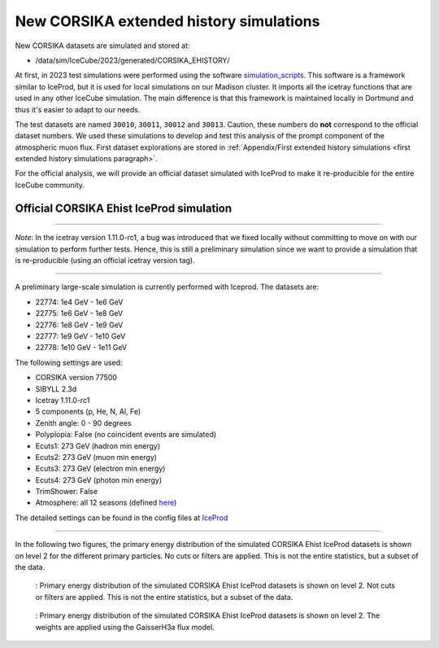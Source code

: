 New CORSIKA extended history simulations
########################################

New CORSIKA datasets are simulated and stored at: 

* /data/sim/IceCube/2023/generated/CORSIKA_EHISTORY/

At first, in 2023 test simulations were performed using the software `simulation_scripts <https://github.com/tudo-astroparticlephysics/simulation_scripts>`_. 
This software is a framework similar to IceProd, but it is used for local simulations on our Madison cluster. It imports all the icetray functions that are used in 
any other IceCube simulation. The main difference is that this framework is maintained locally in Dortmund and thus it's easier to adapt to our needs.

The test datasets are named ``30010``, ``30011``, ``30012`` and ``30013``. Caution, these numbers do **not** correspond to the official dataset numbers.
We used these simulations to develop and test this analysis of the prompt component of the atmospheric muon flux. 
First dataset explorations are stored in :ref:`Appendix/First extended history simulations <first extended history simulations paragraph>`. 


For the official analysis, we will provide 
an official dataset simulated with IceProd to make it re-producible for the entire IceCube community.
    
 
Official CORSIKA Ehist IceProd simulation 
+++++++++++++++++++++++++++++++++++++++++

----

*Note*: In the icetray version 1.11.0-rc1, a bug was introduced that we fixed locally without committing to move on 
with our simulation to perform further tests. Hence, this is still a preliminary simulation since we want to provide 
a simulation that is re-producible (using an official icetray version tag).

----

A preliminary large-scale simulation is currently performed with Iceprod. 
The datasets are:

* 22774: 1e4 GeV - 1e6 GeV 
* 22775: 1e6 GeV - 1e8 GeV
* 22776: 1e8 GeV - 1e9 GeV
* 22777: 1e9 GeV - 1e10 GeV
* 22778: 1e10 GeV - 1e11 GeV

The following settings are used:

* CORSIKA version 77500 

* SIBYLL 2.3d 

* Icetray 1.11.0-rc1

* 5 components (p, He, N, Al, Fe)

* Zenith angle: 0 - 90 degrees

* Polyplopia: False (no coincident events are simulated)

* Ecuts1: 273 GeV (hadron min energy)

* Ecuts2: 273 GeV (muon min energy)

* Ecuts3: 273 GeV (electron min energy)

* Ecuts4: 273 GeV (photon min energy)

* TrimShower: False 

* Atmosphere: all 12 seasons (defined `here <https://wiki.icecube.wisc.edu/index.php/Real_atmosphere_for_CORSIKA>`_)

The detailed settings can be found in the config files at `IceProd <https://iceprod2.icecube.wisc.edu>`_


---- 

In the following two figures, the primary energy distribution of the simulated CORSIKA Ehist IceProd datasets is shown on level 2 
for the different primary particles. No cuts or filters are applied. This is not the entire statistics, but a subset of the data.

.. figure:: images/plots/simulation/simulated_primary_energy_level2.png

    : Primary energy distribution of the simulated CORSIKA Ehist IceProd datasets is shown on level 2. Not cuts or filters 
    are applied. This is not the entire statistics, but a subset of the data.


.. figure:: images/plots/simulation/simulated_primary_energy_level2_simweights_GaisserH3a.png

    : Primary energy distribution of the simulated CORSIKA Ehist IceProd datasets is shown on level 2. The weights are applied 
    using the GaisserH3a flux model.